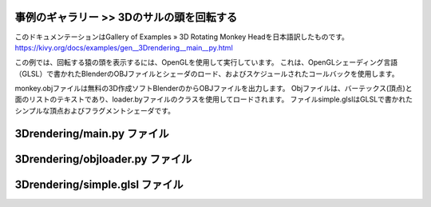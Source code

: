 .. 翻訳者: Jun Okazaki

------------------
事例のギャラリー >> 3Dのサルの頭を回転する
------------------

このドキュメンテーションはGallery of Examples » 3D Rotating Monkey Headを日本語訳したものです。  
https://kivy.org/docs/examples/gen__3Drendering__main__py.html


この例では、回転する猿の頭を表示するには、OpenGLを使用して実行しています。
これは、OpenGLシェーディング言語（GLSL）で書かれたBlenderのOBJファイルとシェーダのロード、およびスケジュールされたコールバックを使用します。

.. image:: https://kivy.org/docs/_images/3Drendering__main__py1.png


monkey.objファイルは無料の3D作成ソフトBlenderのからOBJファイルを出力します。
Objファイルは、バーテックス(頂点)と面のリストのテキストであり、loader.byファイルのクラスを使用してロードされます。
ファイルsimple.glslはGLSLで書かれたシンプルな頂点およびフラグメントシェーダです。 


------------------
3Drendering/main.py ファイル
------------------

.. code-block:: python
	3Dのサルの頭を回転する
	========================

	この例では、回転する猿の頭を表示するには、OpenGLを使用して実行しています。
	これは、OpenGLシェーディング言語（GLSL）で書かれたBlenderのOBJファイルとシェーダのロード、およびスケジュールされたコールバックを使用します。


	monkey.objファイルは無料の3D作成ソフトBlenderのからOBJファイルを出力します。
	Objファイルは、バーテックス(頂点)と面のリストのテキストであり、loader.byファイルのクラスを使用してロードされます。
	ファイルsimple.glslはGLSLで書かれたシンプルな頂点およびフラグメントシェーダです。 
	'''

	from kivy.app import App
	from kivy.clock import Clock
	from kivy.core.window import Window
	from kivy.uix.widget import Widget
	from kivy.resources import resource_find
	from kivy.graphics.transformation import Matrix
	from kivy.graphics.opengl import *
	from kivy.graphics import *
	from objloader import ObjFile


	class Renderer(Widget):
	    def __init__(self, **kwargs):
	        self.canvas = RenderContext(compute_normal_mat=True)
	        self.canvas.shader.source = resource_find('simple.glsl')
	        self.scene = ObjFile(resource_find("monkey.obj"))
	        super(Renderer, self).__init__(**kwargs)
	        with self.canvas:
	            self.cb = Callback(self.setup_gl_context)
	            PushMatrix()
	            self.setup_scene()
	            PopMatrix()
	            self.cb = Callback(self.reset_gl_context)
	        Clock.schedule_interval(self.update_glsl, 1 / 60.)

	    def setup_gl_context(self, *args):
	        glEnable(GL_DEPTH_TEST)

	    def reset_gl_context(self, *args):
	        glDisable(GL_DEPTH_TEST)

	    def update_glsl(self, *largs):
	        asp = self.width / float(self.height)
	        proj = Matrix().view_clip(-asp, asp, -1, 1, 1, 100, 1)
	        self.canvas['projection_mat'] = proj
	        self.canvas['diffuse_light'] = (1.0, 1.0, 0.8)
	        self.canvas['ambient_light'] = (0.1, 0.1, 0.1)
	        self.rot.angle += 1

	    def setup_scene(self):
	        Color(1, 1, 1, 1)
	        PushMatrix()
	        Translate(0, 0, -3)
	        self.rot = Rotate(1, 0, 1, 0)
	        m = list(self.scene.objects.values())[0]
	        UpdateNormalMatrix()
	        self.mesh = Mesh(
	            vertices=m.vertices,
	            indices=m.indices,
	            fmt=m.vertex_format,
	            mode='triangles',
	        )
	        PopMatrix()


	class RendererApp(App):
	    def build(self):
	        return Renderer()

	if __name__ == "__main__":
	    RendererApp().run()


------------------
3Drendering/objloader.py ファイル
------------------

.. code-block:: python
	class MeshData(object):
	    def __init__(self, **kwargs):
	        self.name = kwargs.get("name")
	        self.vertex_format = [
	            (b'v_pos', 3, 'float'),
	            (b'v_normal', 3, 'float'),
	            (b'v_tc0', 2, 'float')]
	        self.vertices = []
	        self.indices = []

	    def calculate_normals(self):
	        for i in range(len(self.indices) / (3)):
	            fi = i * 3
	            v1i = self.indices[fi]
	            v2i = self.indices[fi + 1]
	            v3i = self.indices[fi + 2]

	            vs = self.vertices
	            p1 = [vs[v1i + c] for c in range(3)]
	            p2 = [vs[v2i + c] for c in range(3)]
	            p3 = [vs[v3i + c] for c in range(3)]

	            u, v = [0, 0, 0], [0, 0, 0]
	            for j in range(3):
	                v[j] = p2[j] - p1[j]
	                u[j] = p3[j] - p1[j]

	            n = [0, 0, 0]
	            n[0] = u[1] * v[2] - u[2] * v[1]
	            n[1] = u[2] * v[0] - u[0] * v[2]
	            n[2] = u[0] * v[1] - u[1] * v[0]

	            for k in range(3):
	                self.vertices[v1i + 3 + k] = n[k]
	                self.vertices[v2i + 3 + k] = n[k]
	                self.vertices[v3i + 3 + k] = n[k]


	class ObjFile:
	    def finish_object(self):
	        if self._current_object is None:
	            return

	        mesh = MeshData()
	        idx = 0
	        for f in self.faces:
	            verts = f[0]
	            norms = f[1]
	            tcs = f[2]
	            for i in range(3):
	                #get normal components
	                n = (0.0, 0.0, 0.0)
	                if norms[i] != -1:
	                    n = self.normals[norms[i] - 1]

	                #get texture coordinate components
	                t = (0.0, 0.0)
	                if tcs[i] != -1:
	                    t = self.texcoords[tcs[i] - 1]

	                #get vertex components
	                v = self.vertices[verts[i] - 1]

	                data = [v[0], v[1], v[2], n[0], n[1], n[2], t[0], t[1]]
	                mesh.vertices.extend(data)

	            tri = [idx, idx + 1, idx + 2]
	            mesh.indices.extend(tri)
	            idx += 3

	        self.objects[self._current_object] = mesh
	        #mesh.calculate_normals()
	        self.faces = []

	    def __init__(self, filename, swapyz=False):
	        """Loads a Wavefront OBJ file. """
	        self.objects = {}
	        self.vertices = []
	        self.normals = []
	        self.texcoords = []
	        self.faces = []

	        self._current_object = None

	        material = None
	        for line in open(filename, "r"):
	            if line.startswith('#'):
	                continue
	            if line.startswith('s'):
	                continue
	            values = line.split()
	            if not values:
	                continue
	            if values[0] == 'o':
	                self.finish_object()
	                self._current_object = values[1]
	            #elif values[0] == 'mtllib':
	            #    self.mtl = MTL(values[1])
	            #elif values[0] in ('usemtl', 'usemat'):
	            #    material = values[1]
	            if values[0] == 'v':
	                v = list(map(float, values[1:4]))
	                if swapyz:
	                    v = v[0], v[2], v[1]
	                self.vertices.append(v)
	            elif values[0] == 'vn':
	                v = list(map(float, values[1:4]))
	                if swapyz:
	                    v = v[0], v[2], v[1]
	                self.normals.append(v)
	            elif values[0] == 'vt':
	                self.texcoords.append(map(float, values[1:3]))
	            elif values[0] == 'f':
	                face = []
	                texcoords = []
	                norms = []
	                for v in values[1:]:
	                    w = v.split('/')
	                    face.append(int(w[0]))
	                    if len(w) >= 2 and len(w[1]) > 0:
	                        texcoords.append(int(w[1]))
	                    else:
	                        texcoords.append(-1)
	                    if len(w) >= 3 and len(w[2]) > 0:
	                        norms.append(int(w[2]))
	                    else:
	                        norms.append(-1)
	                self.faces.append((face, norms, texcoords, material))
	        self.finish_object()


	def MTL(filename):
	    contents = {}
	    mtl = None
	    return
	    for line in open(filename, "r"):
	        if line.startswith('#'):
	            continue
	        values = line.split()
	        if not values:
	            continue
	        if values[0] == 'newmtl':
	            mtl = contents[values[1]] = {}
	        elif mtl is None:
	            raise ValueError("mtl file doesn't start with newmtl stmt")
	        mtl[values[0]] = values[1:]
	    return contents


------------------
3Drendering/simple.glsl ファイル
------------------

.. code-block:: python
	/* simple.glsl

	simple diffuse lighting based on laberts cosine law; see e.g.:
	    http://en.wikipedia.org/wiki/Lambertian_reflectance
	    http://en.wikipedia.org/wiki/Lambert%27s_cosine_law
	*/
	---VERTEX SHADER-------------------------------------------------------
	#ifdef GL_ES
	    precision highp float;
	#endif

	attribute vec3  v_pos;
	attribute vec3  v_normal;

	uniform mat4 modelview_mat;
	uniform mat4 projection_mat;

	varying vec4 normal_vec;
	varying vec4 vertex_pos;

	void main (void) {
	    //compute vertex position in eye_sapce and normalize normal vector
	    vec4 pos = modelview_mat * vec4(v_pos,1.0);
	    vertex_pos = pos;
	    normal_vec = vec4(v_normal,0.0);
	    gl_Position = projection_mat * pos;
	}


	---FRAGMENT SHADER-----------------------------------------------------
	#ifdef GL_ES
	    precision highp float;
	#endif

	varying vec4 normal_vec;
	varying vec4 vertex_pos;

	uniform mat4 normal_mat;

	void main (void){
	    //correct normal, and compute light vector (assume light at the eye)
	    vec4 v_normal = normalize( normal_mat * normal_vec ) ;
	    vec4 v_light = normalize( vec4(0,0,0,1) - vertex_pos );
	    //reflectance based on lamberts law of cosine
	    float theta = clamp(dot(v_normal, v_light), 0.0, 1.0);
	    gl_FragColor = vec4(theta, theta, theta, 1.0);
	}


